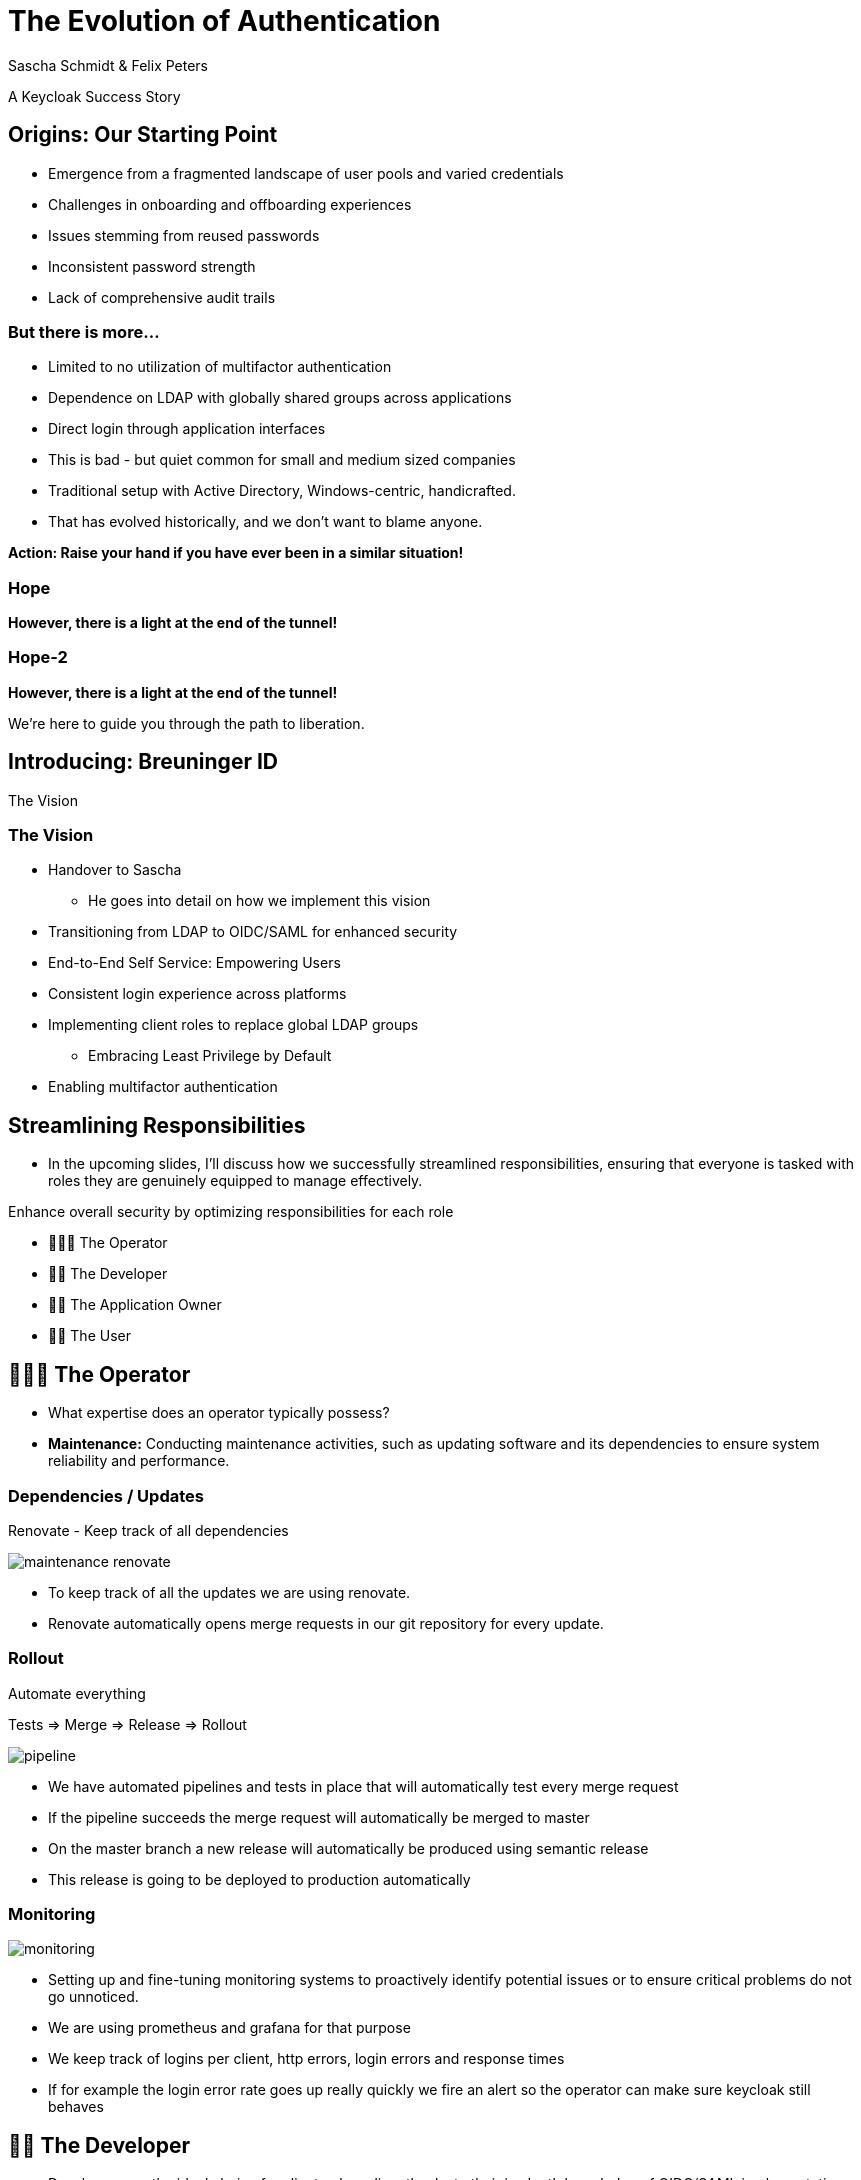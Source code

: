 [.title]
= The Evolution of Authentication
Sascha Schmidt & Felix Peters

// Intro / Names / Company
A Keycloak Success Story 

:revealjs_theme: white
:customcss: custom.css
:revealjs_history: true
:icons: font
// 20 minutes
:revealjs_totalTime: 1200
:source-highlighter: highlight.js
:revealjs_transition: slide

:revealjs_width: 1200

:revealjs_pdfseparatefragments: false

== Origins: Our Starting Point

[%step]
* Emergence from a fragmented landscape of user pools and varied credentials
* Challenges in onboarding and offboarding experiences
* Issues stemming from reused passwords
* Inconsistent password strength
* Lack of comprehensive audit trails

=== But there is more...

[%step]
* Limited to no utilization of multifactor authentication
* Dependence on LDAP with globally shared groups across applications
* Direct login through application interfaces

[.notes]
--
* This is bad - but quiet common for small and medium sized companies
* Traditional setup with Active Directory, Windows-centric, handicrafted.
* That has evolved historically, and we don't want to blame anyone.

**Action: Raise your hand if you have ever been in a similar situation!**
--

[%notitle]
[%auto-animate,auto-animate-duration=2]
=== Hope
// Just a little bit of animation foo
*However, there is a light at the end of the tunnel!*

[%notitle]
[%auto-animate,auto-animate-duration=2]
=== Hope-2

*However, there is a light at the end of the tunnel!*

We're here to guide you through the path to liberation.

== Introducing: Breuninger ID

The Vision

=== The Vision
[.notes]
--
* Handover to Sascha
** He goes into detail on how we implement this vision
--

[%step]
* Transitioning from LDAP to OIDC/SAML for enhanced security
* End-to-End Self Service: Empowering Users
* Consistent login experience across platforms
* Implementing client roles to replace global LDAP groups
** Embracing Least Privilege by Default
* Enabling multifactor authentication

// Handover to Sascha

== Streamlining Responsibilities

[.notes]
--
* In the upcoming slides, I'll discuss how we successfully streamlined responsibilities, ensuring that everyone is tasked with roles they are genuinely equipped to manage effectively.
--

Enhance overall security by optimizing responsibilities for each role

[%notitle]

[%step]
* 👨🏼‍🔧 The Operator
* 👨‍💻 The Developer
* 👨‍💼 The Application Owner
* 🙋‍♂️ The User

== 👨🏼‍🔧 The Operator

[.notes]
--
* What expertise does an operator typically possess?
* *Maintenance:* Conducting maintenance activities, such as updating software and its dependencies to ensure system reliability and performance.
--

=== Dependencies / Updates

Renovate - Keep track of all dependencies

image::images/maintenance-renovate.png[]

[.notes]
--
* To keep track of all the updates we are using renovate.
  * Renovate automatically opens merge requests in our git repository for every update.
--

=== Rollout

Automate everything

Tests => Merge => Release => Rollout

image::images/pipeline.png[]

[.notes]
--
* We have automated pipelines and tests in place that will automatically test every merge request
* If the pipeline succeeds the merge request will automatically be merged to master
* On the master branch a new release will automatically be produced using semantic release
* This release is going to be deployed to production automatically
--

=== Monitoring

image::images/monitoring.png[]

[.notes]
--
* Setting up and fine-tuning monitoring systems to proactively identify potential issues or to ensure critical problems do not go unnoticed.
* We are using prometheus and grafana for that purpose
* We keep track of logins per client, http errors, login errors and response times
* If for example the login error rate goes up really quickly we fire an alert so the operator can make sure keycloak still behaves
--

== 👨‍💻 The Developer

[.notes]
--
* Developers are the ideal choice for client onboarding, thanks to their in-depth knowledge of OIDC/SAML implementations, which ensures a seamless and tailored integration for each client.
* A well-defined user model, complete with consistent attributes, facilitates a more organized and efficient onboarding experience.
--

=== The Developer

Client configuration and onboarding

image::images/client-manifest.png[]

[.notes]
--
* To simplify the process, we developed a solution named "The Client Factory."
** Developers can submit their client configuration by creatign a pull request
** We utilized `jsonschema` to establish a Kubernetes-style manifest for clients, ensuring structured and consistent client configurations.
** Clients can be categorized as either managed or unmanaged:
*** Managed clients are fully configured via these manifests, offering a hands-off approach for seamless integration.
*** Unmanaged clients receive only the essential setup from the factory, leaving the finer details of configuration to the application owner's discretion.
--

== 👨‍💼 The Application Owner

[.notes]
--
* Only the application owner has the necessary insight to reasonably determine access privileges for their application, making them uniquely qualified for this responsibility—neither helpdesk staff nor operators are equipped to make these decisions.
--

=== Self-Service

On- and Off-boarding

image::images/keycloak-client-1.png[]

[.notes]
--
* Using fine grained permissions this can be done using the keycloak console.
--

=== Manage Roles

Grant or revoke privileges

image::images/keycloak-client-2.png[]

[.notes]
--
--

== 🙋‍♂️ The User

The last login form

image::images/login.png[width=80%]

[.notes]
--
* This is the only login screen an employee at Breuninger should ever face
* The login will always be under the same URL
* When ever he is confronted with a different type of login form he should immediately get suspicious

* Configure / show several MFA mechanisms
--

=== Personal Information

Update personal information

image::images/user-info.png[width=80%]

[.notes]
--
--

=== Update Credentials

Change password, configure MFA

image::images/user-credentials.png[width=80%]

[.notes]
--
--

== Conclusion

Our Accomplishments

[%notitle]
== Conclusion-content

* **Enhanced Security Through Role Streamlining**: +
  Ensuring Comfort and Efficiency for All
* **Automation Drives Security:** +
  Eliminating Manual Tasks, Empowering Every Role
* **User-Centric Security:** +
  Simplified Access with a Single Sign-On Solution

**Keycloak: The Foundation Enabling Our Success**

[.notes]
--
--

== You can do it too!
